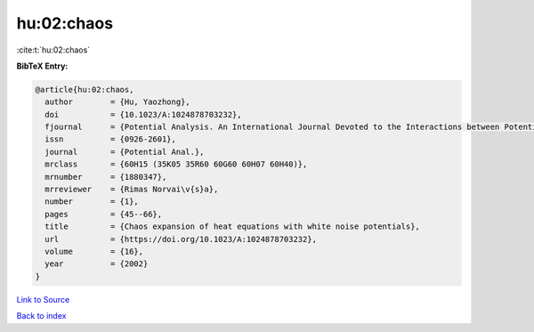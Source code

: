hu:02:chaos
===========

:cite:t:`hu:02:chaos`

**BibTeX Entry:**

.. code-block:: bibtex

   @article{hu:02:chaos,
     author        = {Hu, Yaozhong},
     doi           = {10.1023/A:1024878703232},
     fjournal      = {Potential Analysis. An International Journal Devoted to the Interactions between Potential Theory, Probability Theory, Geometry and Functional Analysis},
     issn          = {0926-2601},
     journal       = {Potential Anal.},
     mrclass       = {60H15 (35K05 35R60 60G60 60H07 60H40)},
     mrnumber      = {1880347},
     mrreviewer    = {Rimas Norvai\v{s}a},
     number        = {1},
     pages         = {45--66},
     title         = {Chaos expansion of heat equations with white noise potentials},
     url           = {https://doi.org/10.1023/A:1024878703232},
     volume        = {16},
     year          = {2002}
   }

`Link to Source <https://doi.org/10.1023/A:1024878703232},>`_


`Back to index <../By-Cite-Keys.html>`_
